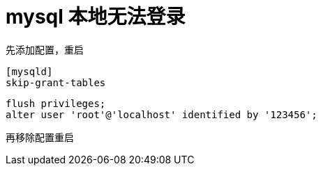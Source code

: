 
= mysql 本地无法登录

先添加配置，重启
[source,text]
----
[mysqld]
skip-grant-tables

----

[source,shell script]
----
flush privileges;
alter user 'root'@'localhost' identified by '123456';

----

再移除配置重启
